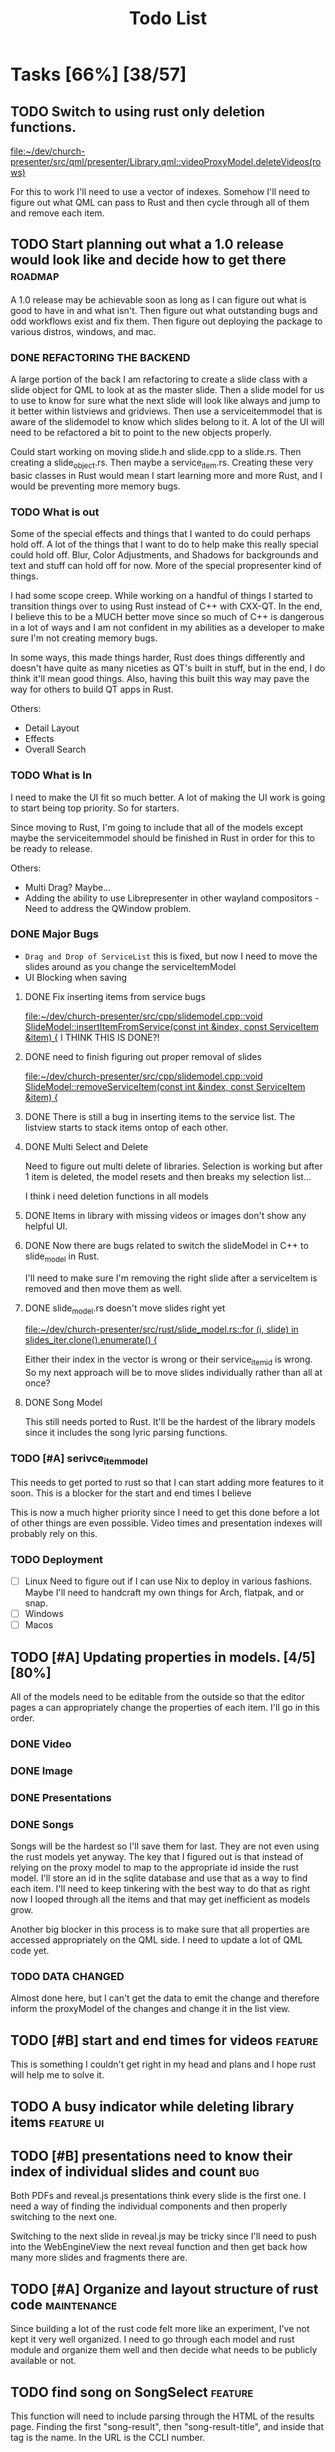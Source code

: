 #+TITLE: Todo List
:PROPERTIES:
:CATEGORY: dev
:END:

* Tasks [66%] [38/57]
** TODO Switch to using rust only deletion functions.
[[file:~/dev/church-presenter/src/qml/presenter/Library.qml::videoProxyModel.deleteVideos(rows)]]

For this to work I'll need to use a vector of indexes. Somehow I'll need to figure out what QML can pass to Rust and then cycle through all of them and remove each item.
** TODO Start planning out what a 1.0 release would look like and decide how to get there :roadmap:
A 1.0 release may be achievable soon as long as I can figure out what is good to have in and what isn't. Then figure out what outstanding bugs and odd workflows exist and fix them. Then figure out deploying the package to various distros, windows, and mac.

*** DONE REFACTORING THE BACKEND
A large portion of the back I am refactoring to create a slide class with a slide object for QML to look at as the master slide. Then a slide model for us to use to know for sure what the next slide will look like always and jump to it better within listviews and gridviews. Then use a serviceitemmodel that is aware of the slidemodel to know which slides belong to it. A lot of the UI will need to be refactored a bit to point to the new objects properly.

Could start working on moving slide.h and slide.cpp to a slide.rs. Then creating a slide_object.rs. Then maybe a service_item.rs. Creating these very basic classes in Rust would mean I start learning more and more Rust, and I would be preventing more memory bugs.

*** TODO What is out
Some of the special effects and things that I wanted to do could perhaps hold off. A lot of the things that I want to do to help make this really special could hold off. Blur, Color Adjustments, and Shadows for backgrounds and text and stuff can hold off for now. More of the special propresenter kind of things.

I had some scope creep. While working on a handful of things I started to transition things over to using Rust instead of C++ with CXX-QT. In the end, I believe this to be a MUCH better move since so much of C++ is dangerous in a lot of ways and I am not confident in my abilities as a developer to make sure I'm not creating memory bugs.

In some ways, this made things harder, Rust does things differently and doesn't have quite as many niceties as QT's built in stuff, but in the end, I do think it'll mean good things. Also, having this built this way may pave the way for others to build QT apps in Rust.

Others:
- Detail Layout
- Effects
- Overall Search
*** TODO What is In
I need to make the UI fit so much better. A lot of making the UI work is going to start being top priority. So for starters.

Since moving to Rust, I'm going to include that all of the models except maybe the serviceitemmodel should be finished in Rust in order for this to be ready to release.

Others:
- Multi Drag? Maybe...
- Adding the ability to use Librepresenter in other wayland compositors - Need to address the QWindow problem.
*** DONE Major Bugs
- ~Drag and Drop of ServiceList~
  this is fixed, but now I need to move the slides around as you change the serviceItemModel
- UI Blocking when saving
**** DONE Fix inserting items from service bugs
[[file:~/dev/church-presenter/src/cpp/slidemodel.cpp::void SlideModel::insertItemFromService(const int &index, const ServiceItem &item) {]]
I THINK THIS IS DONE?!
**** DONE need to finish figuring out proper removal of slides
[[file:~/dev/church-presenter/src/cpp/slidemodel.cpp::void SlideModel::removeServiceItem(const int &index, const ServiceItem &item) {]]
**** DONE There is still a bug in inserting items to the service list. The listview starts to stack items ontop of each other.
**** DONE Multi Select and Delete
Need to figure out multi delete of libraries. Selection is working but after 1 item is deleted, the model resets and then breaks my selection list...

I think i need deletion functions in all models
**** DONE Items in library with missing videos or images don't show any helpful UI.
**** DONE Now there are bugs related to switch the slideModel in C++ to slide_model in Rust.
I'll need to make sure I'm removing the right slide after a serviceItem is removed and then move them as well.
**** DONE slide_model.rs doesn't move slides right yet
[[file:~/dev/church-presenter/src/rust/slide_model.rs::for (i, slide) in slides_iter.clone().enumerate() {]]

Either their index in the vector is wrong or their service_item_id is wrong. So my next approach will be to move slides individually rather than all at once?
**** DONE Song Model
This still needs ported to Rust. It'll be the hardest of the library models since it includes the song lyric parsing functions.
*** TODO [#A] serivce_item_model
This needs to get ported to rust so that I can start adding more features to it soon. This is a blocker for the start and end times I believe

This is now a much higher priority since I need to get this done before a lot of other things are even possible. Video times and presentation indexes will probably rely on this.
*** TODO Deployment
- [ ] Linux
  Need to figure out if I can use Nix to deploy in various fashions. Maybe I'll need to handcraft my own things for Arch, flatpak, and or snap.
- [ ] Windows
- [ ] Macos
** TODO [#A] Updating properties in models. [4/5] [80%]
All of the models need to be editable from the outside so that the editor pages a can appropriately change the properties of each item. I'll go in this order.
*** DONE Video
*** DONE Image
*** DONE Presentations
*** DONE Songs

Songs will be the hardest so I'll save them for last. They are not even using the rust models yet anyway. The key that I figured out is that instead of relying on the proxy model to map to the appropriate id inside the rust model. I'll store an id in the sqlite database and use that as a way to find each item. I'll need to keep tinkering with the best way to do that as right now I looped through all the items and that may get inefficient as models grow.

Another big blocker in this process is to make sure that all properties are accessed appropriately on the QML side. I need to update a lot of QML code yet.
*** TODO DATA CHANGED
Almost done here, but I can't get the data to emit the change and therefore inform the proxyModel of the changes and change it in the list view.
** TODO [#B] start and end times for videos                       :feature:
This is something I couldn't get right in my head and plans and I hope rust will help me to solve it.
** TODO A busy indicator while deleting library items :feature:ui:
** TODO [#B] presentations need to know their index of individual slides and count :bug:
Both PDFs and reveal.js presentations think every slide is the first one. I need a way of finding the individual components and then properly switching to the next one.

Switching to the next slide in reveal.js may be tricky since I'll need to push into the WebEngineView the next reveal function and then get back how many more slides and fragments there are.
** TODO [#A] Organize and layout structure of rust code       :maintenance:
Since building a lot of the rust code felt more like an experiment, I've not kept it very well organized. I need to go through each model and rust module and organize them well and then decide what needs to be publicly available or not.
** TODO find song on SongSelect :feature:
This function will need to include parsing through the HTML of the results page. Finding the first "song-result", then "song-result-title", and inside that tag is the name. In the URL is the CCLI number.

Lyrics will probably be better to grab from genius lyrics.
** TODO Create a setting for holding static slides and audios :feature:
[[file:~/dev/church-presenter/src/qml/presenter/Settings.qml]]
** TODO [#B] ffmpeg.rs                                            :feature:
This still needs a lot of work.
** TODO [#B] ytdl.rs                                              :feature:
This still needs a lot of work. Mostly error handling.
** TODO UI Blocks while saving :bug:
This is waiting till we get the service_item_model.rs finished so we can use rust threads.
** TODO [#B] give images an aspect ratio option                   :feature:
** TODO [#B] Fix ImageEditor to make more sense for images             :ui:
** TODO Add image slideshow with looping :feature:
I could add this by adding a bool as a gallery option in the ImageSqlModel. Then add a loop bool as well. Then perhaps I'd ask if this image item contains a gallery and if so, make sure to loop through all of the filePaths as they could be saved as a list instead of a single filepath. Then decide on the last one whether or not to loop back to the beginning based on the loop bool in the image item.
** TODO Add image gallery options :feature:
** WAIT Make toolbar functional for =songeditor= [3/4] [75%]           :core:
[[file:~/dev/church-presenter/src/qml/presenter/SongEditor.qml::Controls.ToolBar {]]

- [X] alignment
- [X] font - Need to finish the UI portion of it
- [X] fontsize - Need to finish the UI portion of it
- [ ] effects?
  For effects, I'm not 100% sure how to do this in an easy to build out way. Should I just do them the same as the other attributes or have effects be individually stored? Which effects to use?

  I'm thinking shadows for sure for readability on slides. Also, maybe I should have an effect of like glow? But maybe I'll come back to this after more of the core system is finished.

** TODO Finish toolbar in presentation display :ui:
[[file:~/dev/church-presenter/src/qml/presenter/Presentation.qml::Controls.ToolBar {]]

** WAIT nix-shell needs a little bit of work perhaps yet. But may be working under plasma just not minimal window managers using qt5ct.
https://discourse.nixos.org/t/developing-kirigami-applications/19947/17
This thread helped a lot


** DONE Need to test on other wayland compositors but Hyprland doesn't show the presentation window. :bug:
Quite by accident, I discovered how I may be able to fix this bug. Even though in QML I cannot show the window on demand, apparently in C++ I can still do it. So I will attempt to show the window by subclassing QQuickView in Rust and assign it's source through a QML file that is the PresentationWindow.qml

FIXED!

** DONE [#A] new_song method                                  :feature:bug:
[[file:~/dev/church-presenter/src/rust/song_model.rs::todo!();]]
** DONE [#A] Make things not rely on my own machine.                  :bug:
Right now some of the paths are hardcoded and I need to fix that very fast so that everything will work on other machines.
** DONE get_lyric_list method
[[file:~/dev/church-presenter/src/rust/song_model.rs::todo!();]]
This is the big one. Previous implementation in cpp is here:
[[file:src/cpp/songsqlmodel.cpp::QStringList SongSqlModel::getLyricList(const int &row)]]
** DONE Add video repeat pieces                                   :feature:
This is possible with a toggle in the presenter but it'd be even better to have that built into the video model so that videos remember whether they should repeat. This would make sense in things like countdowns or video slideshows.
** DONE Make libraries and models aware of being selected.
This allows us to drag multiple to service list and delete multiple.
final part to this is allowing for multiple select and multiple move in service list or library

This is mostly done, just need to include the ability to multi select and then figure out multi drag.
** DONE Library and ServiceList scrollbar is in the way            :bug:ui:
** DONE bug in dragging servicelist items to reorder. Maybe I can fix with me simplified model system :bug:
I switched back to using Kirigami.dragHandler and properly implemented moveRows in the serviceItemModel
** DONE Check for edge cases in inputing wrong vorder and lyrics     :core:
[[file:~/dev/church-presenter/TODO.org::*Fix broken append when importing River song][Fix broken append when importing River song]]

Let's test this, because I think I fixed it.
*still extra bits on last slide*

** DONE Fix possible bug in arrangingItems in draghandler [1/3] [33%]   :bug:
[[file:~/dev/church-presenter/src/qml/presenter/DragHandle.qml::function arrangeItem() {]]

- [X] Basic fixed drag n drop
- [ ] Allow for a less buggy interaction
  I think one of the major problems has to do with moving the item while I am still draggin it. This means that I am then shifting the item's id whilst dragging and causing some unsuspected behavior? Not sure, need to maybe consult some one else if possible.
- [ ] Need to check for edge cases

** DONE Build out a slide preview system so we can see each slide in the song or image slideshow :ui:
[[file:~/dev/church-presenter/src/qml/presenter/SongEditor.qml::Presenter.SlideEditor {]]

- [X] Initial ListView with text coming from =getLyricList=
- [X] Depending on this [[*Need to make getLyricList give back the verses with empty lines as separate slides][Need to make getLyricList give back the verses with empty lines as separate slides]]
- [X] Need to perhaps address the MPV crashing problem for a smoother experience.

  Essentially, mpv objects cause a seg fault when we remove them from the qml graph scene and are somehow re-referencing them. Using =reuseItems=, I can prevent the seg fault but then we are storing a lot of things in memory and will definitely cause slowdowns on older hardware. So far I haven't seen too many problems with the =reuseItems= piece yet.

  Apparently, I still have crashing

  Setting a really high =cacheBuffer= in the ListView seems to have fixed the crashing, but will result in higher memory use. As of right now we are using 1.1Gb total, so I may think of a better solution later, but for now, that'll have to work.

- [X] There is also a small hiccup in switching between songs. I appears as if songs that don't have any slides will have ghost slides from the previously selected song.

- [X] Another issue I discovered was that when switching to a song with videoBackgrounds, the mpv object doesn't ALWAYS load the first frame of the slide. Can I let the video play a tiny bit longer to make sure frames ALWAYS get loaded? That didn't work..

- [X] There is one other issue with videoBackgrounds now going black on the second slide after switching to a slideModel. I need to check if the videos are the same and if so do nothing. fixed.

  Maybe I'll need to change something else but what?

** DONE Make serviceItemModel aware of being selected and active
Being selected means that those items can be dragged or deleted or moved together.
Being active, means that the singular item is the currently displayed item.
** DONE ServiceItemModel load needs to first look for on disk path and then the archive path
Check audio and background first, if they don't exist, grab the file in the archive and put it in the local folder and use that path to create the serviceitem
** DONE Unload video when switching to something with just image :core:bug:
** DONE Create a nextslide function to be used after the end of the list of slides :slide:
[[file:~/dev/church-presenter/src/qml/presenter/Presentation.qml::function nextSlide() {]]

- [ ] Check to make sure this works in all conditions but I believe it works ok.

** DONE To finish the UX of which item is active, the Presentation needs to switch to the active slide in the preview system.
- To make this work I think I'll need to make serviceitemmodel able to signal when a particular item is active and give it's index so the list can follow suit. nevermind, I can just check if it's active in the delegate.
** DONE Images stored in sql need to have aspect saved and applied dynamically here :core:
[[file:~/dev/church-presenter/src/qml/presenter/Slide.qml::fillMode: Image.PreserveAspectCrop]]
I didn't save the aspect, but I applied it based on type of item first, we can change that later.
** DONE VideoSQL Model and SQLite system needs fixing                 :bug:
[[file:src/videosqlmodel.cpp::if (!query.exec("CREATE TABLE IF NOT EXISTS 'videos' ("]]

** DONE Add ability to use arrow keys to move through slides :core:feature:
** DONE Make sure the video gets changed in a proper manner to not have left over video showing from previous items :video:slide:
[[file:~/dev/church-presenter/src/qml/presenter/Presentation.qml::currentServiceItem++;]]

- [X] Build a basic system that changes to black first and then switches to the video
- [ ] Build out a loading system that will load the next video if it needs to and then the switch can be instant.

  The second option is the best, but requires a lot more work. I have the first already working so I'll come back to this once I have more of an idea of how to do it.

** DONE Add an audio file to the song so that it will play when the song is presented :feature:song:
- [X] Add audio file to model
- [X] add ui for adding audio file
- [X] add extra mpv piece to slide to play audio file
** DONE Make the hover effect of dragging items over the servicelist show in the correct spot at all times.
Believe I've fixed this

** DONE add a dropping area in the library                     :feature:ui:
- [X] Basic droparea
- [X] Determine which library to add to based on extension.
- [X] Add a presentation model so that presentations can be added this way.
** DONE images and videos need a better get system
[[file:~/dev/church-presenter/src/videosqlmodel.cpp::QVariantList VideoSqlModel::getVideo(const int &row) {]]

** DONE Bug in mpv race condition with selecting with the presenter but not with the actual PresentationWindow. :bug:
when selecting an item in the ServiceList, if the PresentationWindow isn't visible, it seems to prompt mpv to show a window of it's own with the video playing if the item contains a video.

** DONE Find a way to maths the textsize                            :slide:
[[file:~/dev/church-presenter/src/qml/presenter/Slide.qml::property real textSize: 50]]

This may not be as needed. Apparently the text shrinks to fit it's space.

** DONE Fix bug in not removing old slides in the SongEditor when switching songs from the Library :bug:

** DONE Need to make =getLyricList= give back the verses with empty lines as separate slides :core:
[[file:~/dev/church-presenter/src/songsqlmodel.cpp:://TODO make sure to split empty line in verse into two slides]]
** DONE bug in changing slides with the arrows                         :core:
[[file:~/dev/church-presenter/src/qml/presenter/Presentation.qml::function changeSlide() {]]

slides are inconsistent in changing from one slide to the next or previous. Both functions need looked at.

Maybe my best solution would be to architect a model or class for both the presentation controller and the presentation window to follow and do all the heavy lifting in there.

Finished the arrows working through a proper c++ class

** DONE Fix broken append when importing River song
[[file:~/dev/church-presenter/src/qml/presenter/LeftDock.qml::function appendItem(name, type, background, backgroundType, text, itemID) {]]

This was due to the song not having a vorder. Need to protect from edge cases of the user inputing the formatted text that doesn't fit what's expected in code.

** DONE implement previousSlide and previousAction
[[file:~/dev/church-presenter/src/qml/presenter/Presentation.qml::function nextSlide() {]]

** DONE Need to make ListModel capable of bringing in a string list [2/2] [100%]
- [X] Create a Model
- [X] Create a class that we'll make a list of in the model

** DONE [#A] Make Presentation Window follow the presenter component   :core:
[[file:~/dev/church-presenter/src/qml/presenter/MainWindow.qml::Presenter.Slide {]]

Starting this by creating a slide singleton that will carry the variables for the current visible slide in the presentation.

May need to think about making this a slide class for all possible slides and a presentation singleton which carries the slide, but first I'll work out if this implementation works instead.

The left dock doesn't carry the change from the arrow buttons and the video on the actual presentation doesn't load.'

All pieces working now

** DONE Make an image sql model
[[file:~/dev/church-presenter/src/videosqlmodel.h::ifndef VIDEOSQLMODEL_H]]

** DONE Parse Lyrics to create a list of strings for slides
SCHEDULED: <2022-03-23 Wed 10:00>

** DONE BUG in dropping and then selecting song will duplicate entries :dev:
SCHEDULED: <2022-04-05 Tue>
[[file:~/dev/church-presenter/src/qml/presenter/LeftDock.qml::Layout.fillHeight: true]]

or at least turns the entry above it into the same as itself while retaining it's title?

** DONE Make nextSlideText a nextAction function to incorporate other types of items
[[file:~/dev/church-presenter/src/qml/presenter/Presentation.qml::function nextSlideText() {]]

** DONE Fix file dialog using basic QT theme
[[file:~/dev/church-presenter/src/qml/presenter/SongEditor.qml::FileDialog {]]


* Inbox

